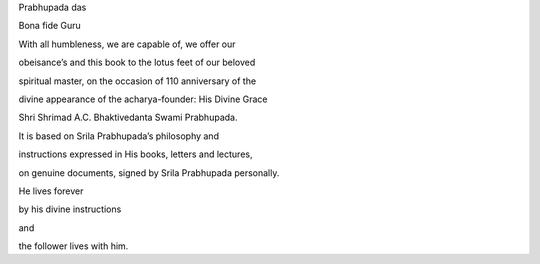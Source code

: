 Prabhupada das

Bona fide Guru


With all humbleness, we are capable of, we offer our

obeisance’s and this book to the lotus feet of our beloved

spiritual master, on the occasion of 110 anniversary of the

divine appearance of the acharya-founder: His Divine Grace

Shri Shrimad A.C. Bhaktivedanta Swami Prabhupada.

It is based on Srila Prabhupada’s philosophy and

instructions expressed in His books, letters and lectures,

on genuine documents, signed by Srila Prabhupada personally.


He lives forever

by his divine instructions

and

the follower lives with him.

        

